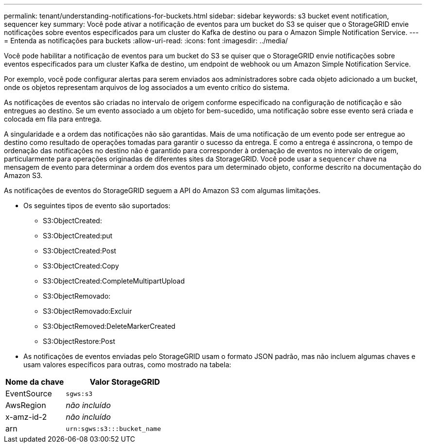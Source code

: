 ---
permalink: tenant/understanding-notifications-for-buckets.html 
sidebar: sidebar 
keywords: s3 bucket event notification, sequencer key 
summary: Você pode ativar a notificação de eventos para um bucket do S3 se quiser que o StorageGRID envie notificações sobre eventos especificados para um cluster do Kafka de destino ou para o Amazon Simple Notification Service. 
---
= Entenda as notificações para buckets
:allow-uri-read: 
:icons: font
:imagesdir: ../media/


[role="lead"]
Você pode habilitar a notificação de eventos para um bucket do S3 se quiser que o StorageGRID envie notificações sobre eventos especificados para um cluster Kafka de destino, um endpoint de webhook ou um Amazon Simple Notification Service.

Por exemplo, você pode configurar alertas para serem enviados aos administradores sobre cada objeto adicionado a um bucket, onde os objetos representam arquivos de log associados a um evento crítico do sistema.

As notificações de eventos são criadas no intervalo de origem conforme especificado na configuração de notificação e são entregues ao destino. Se um evento associado a um objeto for bem-sucedido, uma notificação sobre esse evento será criada e colocada em fila para entrega.

A singularidade e a ordem das notificações não são garantidas. Mais de uma notificação de um evento pode ser entregue ao destino como resultado de operações tomadas para garantir o sucesso da entrega. E como a entrega é assíncrona, o tempo de ordenação das notificações no destino não é garantido para corresponder à ordenação de eventos no intervalo de origem, particularmente para operações originadas de diferentes sites da StorageGRID. Você pode usar a `sequencer` chave na mensagem de evento para determinar a ordem dos eventos para um determinado objeto, conforme descrito na documentação do Amazon S3.

As notificações de eventos do StorageGRID seguem a API do Amazon S3 com algumas limitações.

* Os seguintes tipos de evento são suportados:
+
** S3:ObjectCreated:
** S3:ObjectCreated:put
** S3:ObjectCreated:Post
** S3:ObjectCreated:Copy
** S3:ObjectCreated:CompleteMultipartUpload
** S3:ObjectRemovado:
** S3:ObjectRemovado:Excluir
** S3:ObjectRemoved:DeleteMarkerCreated
** S3:ObjectRestore:Post


* As notificações de eventos enviadas pelo StorageGRID usam o formato JSON padrão, mas não incluem algumas chaves e usam valores específicos para outras, como mostrado na tabela:


[cols="1a,2a"]
|===
| Nome da chave | Valor StorageGRID 


 a| 
EventSource
 a| 
`sgws:s3`



 a| 
AwsRegion
 a| 
_não incluído_



 a| 
x-amz-id-2
 a| 
_não incluído_



 a| 
arn
 a| 
`urn:sgws:s3:::bucket_name`

|===